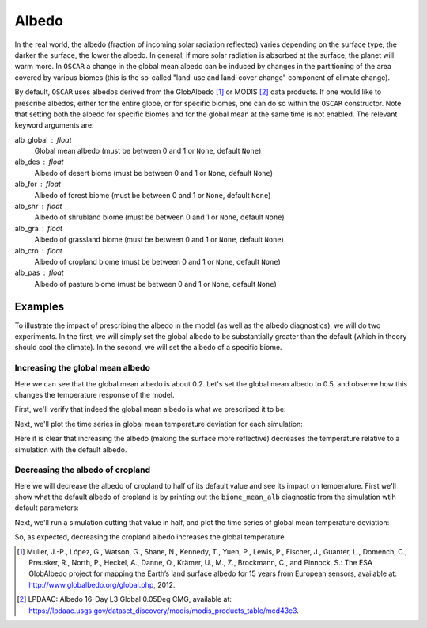 ######
Albedo
######

In the real world, the albedo (fraction of incoming solar radiation reflected)
varies depending on the surface type; the darker the surface, the lower the
albedo.  In general, if more solar radiation is absorbed at the surface, the
planet will warm more.  In ``OSCAR`` a change in the global mean albedo can be induced by changes
in the partitioning of the area covered by various biomes (this is the
so-called "land-use and land-cover change" component of climate change).  

By default, ``OSCAR`` uses albedos derived from the GlobAlbedo [#Mul2012]_ or
MODIS [#LPDAAC]_ data
products.  If one would like to prescribe albedos, either for the entire globe,
or for specific biomes, one can do so within the ``OSCAR`` constructor.  Note
that setting both the albedo for specific biomes and for the global mean at the
same time is not enabled.  The relevant keyword arguments are:

alb_global : float
    Global mean albedo (must be between 0 and 1 or ``None``, default ``None``)
alb_des : float
    Albedo of desert biome (must be between 0 and 1 or ``None``, default ``None``)
alb_for : float
    Albedo of forest biome (must be between 0 and 1 or ``None``, default ``None``)
alb_shr : float
    Albedo of shrubland biome (must be between 0 and 1 or ``None``, default ``None``)
alb_gra : float
    Albedo of grassland biome (must be between 0 and 1 or ``None``, default ``None``)
alb_cro : float
    Albedo of cropland biome (must be between 0 and 1 or ``None``, default ``None``)
alb_pas : float
    Albedo of pasture biome (must be between 0 and 1 or ``None``, default ``None``)

Examples
========

To illustrate the impact of prescribing the albedo in the model (as well as the
albedo diagnostics), we will do two experiments.  In the first, we will simply
set the global albedo to be substantially greater than the default (which in
theory should cool the climate).  In the second, we will set the albedo of a
specific biome.

Increasing the global mean albedo
---------------------------------

.. ipython:: python

    from oscar import OSCAR

    default = OSCAR(scen_ALL='RCP8.5')
    results_default = default.run(2100)
    print(results_default['global_mean_alb'])

Here we can see that the global mean albedo is about 0.2.  Let's set the global
mean albedo to 0.5, and observe how this changes the temperature response of
the model.

.. ipython:: python

    from oscar import OSCAR

    higher_alb = OSCAR(scen_ALL='RCP8.5', alb_global=0.5)
    results_higher_alb = higher_alb.run(2100)

First, we'll verify that indeed the global mean albedo is what we prescribed it
to be:

.. ipython:: python

    print(results_higher_alb['global_mean_alb'])

Next, we'll plot the time series in global mean temperature deviation for each
simulation:

.. ipython:: python

    import matplotlib.pyplot as plt

    fig, ax = plt.subplots(1, 1)
    time = 1700 + np.arange(len(results_default['D_gst']))
    
    ax.plot(time, results_default['D_gst'], label='Default')
    ax.plot(time, results_higher_alb['D_gst'], label='Albedo = 0.5')
    ax.legend(loc='lower right')
    ax.set_xlabel('Year')
   
    @savefig plot_global_alb.png width=100%
    ax.set_ylabel('$\Delta T$ [K]')

Here it is clear that increasing the albedo (making the surface more
reflective) decreases the temperature relative to a simulation with the default
albedo. 

Decreasing the albedo of cropland
---------------------------------

Here we will decrease the albedo of cropland to half of its default value and
see its impact on temperature.  First we'll show what the default albedo of
cropland is by printing out the ``biome_mean_alb`` diagnostic from the
simulation wtih default parameters:

.. ipython:: python

    print(results_default['biome_mean_alb'])

Next, we'll run a simulation cutting that value in half, and plot the time
series of global mean temperature deviation:
    
.. ipython:: python

    half_alb_cro = OSCAR(scen_ALL='RCP8.5',
                         alb_cro=0.5 * results_default['biome_mean_alb']['CRO'])
    results_half_alb_cro = half_alb_cro.run(2100)
    fig, ax = plt.subplots(1, 1)
    ax.plot(time, results_default['D_gst'], label='Default')
    ax.plot(time, results_half_alb_cro['D_gst'],
            label='Cropland Albedo = {:0.3f}'.format(results_half_alb_cro['biome_mean_alb']['CRO']))
    ax.legend(loc='lower right')
    ax.set_xlabel('Year')
             
    @savefig plot_biome_alb_gst.png width=100%
    ax.set_ylabel('$\Delta T$ [K]')

So, as expected, decreasing the cropland albedo increases the global temperature.
    
.. [#Mul2012]
   Muller, J.-P., López, G., Watson, G., Shane, N., Kennedy, T., Yuen, P.,
   Lewis, P., Fischer, J., Guanter, L., Domench, C., Preusker, R., North, P.,
   Heckel, A., Danne, O., Krämer, U., M., Z., Brockmann, C., and Pinnock, S.:
   The ESA GlobAlbedo project for mapping the Earth’s land surface albedo for
   15 years from European sensors, available at:
   `http://www.globalbedo.org/global.php <http://www.globalbedo.org/global.php>`_, 2012.

.. [#LPDAAC]
   LPDAAC: Albedo 16-Day L3 Global 0.05Deg CMG, available at:
   `https://lpdaac.usgs.gov/dataset_discovery/modis/modis_products_table/mcd43c3
   <https://lpdaac.usgs.gov/dataset_discovery/modis/modis_products_table/mcd43c3>`_.
